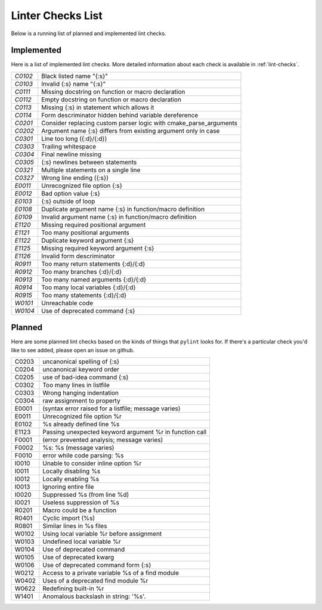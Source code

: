 ==================
Linter Checks List
==================

Below is a running list of planned and implemented lint checks.

-----------
Implemented
-----------

Here is a list of implemented lint checks. More detailed information about
each check is available in :ref:`lint-checks`.

.. default-role:: ref

.. dynamic: lintimpl-table-begin

+-------+--------------------------------------------------------------------+
|`C0102`| Black listed name "{:s}"                                           |
+-------+--------------------------------------------------------------------+
|`C0103`| Invalid {:s} name "{:s}"                                           |
+-------+--------------------------------------------------------------------+
|`C0111`| Missing docstring on function or macro declaration                 |
+-------+--------------------------------------------------------------------+
|`C0112`| Empty docstring on function or macro declaration                   |
+-------+--------------------------------------------------------------------+
|`C0113`| Missing {:s} in statement which allows it                          |
+-------+--------------------------------------------------------------------+
|`C0114`| Form descriminator hidden behind variable dereference              |
+-------+--------------------------------------------------------------------+
|`C0201`| Consider replacing custom parser logic with cmake_parse_arguments  |
+-------+--------------------------------------------------------------------+
|`C0202`| Argument name {:s} differs from existing argument only in case     |
+-------+--------------------------------------------------------------------+
|`C0301`| Line too long ({:d}/{:d})                                          |
+-------+--------------------------------------------------------------------+
|`C0303`| Trailing whitespace                                                |
+-------+--------------------------------------------------------------------+
|`C0304`| Final newline missing                                              |
+-------+--------------------------------------------------------------------+
|`C0305`| {:s} newlines between statements                                   |
+-------+--------------------------------------------------------------------+
|`C0321`| Multiple statements on a single line                               |
+-------+--------------------------------------------------------------------+
|`C0327`| Wrong line ending ({:s})                                           |
+-------+--------------------------------------------------------------------+
|`E0011`| Unrecognized file option {:s}                                      |
+-------+--------------------------------------------------------------------+
|`E0012`| Bad option value {:s}                                              |
+-------+--------------------------------------------------------------------+
|`E0103`| {:s} outside of loop                                               |
+-------+--------------------------------------------------------------------+
|`E0108`| Duplicate argument name {:s} in function/macro definition          |
+-------+--------------------------------------------------------------------+
|`E0109`| Invalid argument name {:s} in function/macro definition            |
+-------+--------------------------------------------------------------------+
|`E1120`| Missing required positional argument                               |
+-------+--------------------------------------------------------------------+
|`E1121`| Too many positional arguments                                      |
+-------+--------------------------------------------------------------------+
|`E1122`| Duplicate keyword argument {:s}                                    |
+-------+--------------------------------------------------------------------+
|`E1125`| Missing required keyword argument {:s}                             |
+-------+--------------------------------------------------------------------+
|`E1126`| Invalid form descriminator                                         |
+-------+--------------------------------------------------------------------+
|`R0911`| Too many return statements {:d}/{:d}                               |
+-------+--------------------------------------------------------------------+
|`R0912`| Too many branches {:d}/{:d}                                        |
+-------+--------------------------------------------------------------------+
|`R0913`| Too many named arguments {:d}/{:d}                                 |
+-------+--------------------------------------------------------------------+
|`R0914`| Too many local variables {:d}/{:d}                                 |
+-------+--------------------------------------------------------------------+
|`R0915`| Too many statements {:d}/{:d}                                      |
+-------+--------------------------------------------------------------------+
|`W0101`| Unreachable code                                                   |
+-------+--------------------------------------------------------------------+
|`W0104`| Use of deprecated command {:s}                                     |
+-------+--------------------------------------------------------------------+

.. dynamic: lintimpl-table-end

-------
Planned
-------

Here are some planned lint checks based on the kinds of things that ``pylint``
looks for. If there's a particular check you'd like to see added, please open
an issue on github.

+-------+-------------------------------------------------------------------+
| C0203 | uncanonical spelling of {:s}                                      |
+-------+-------------------------------------------------------------------+
| C0204 | uncanonical keyword order                                         |
+-------+-------------------------------------------------------------------+
| C0205 | use of bad-idea command {:s}                                      |
+-------+-------------------------------------------------------------------+
| C0302 | Too many lines in listfile                                        |
+-------+-------------------------------------------------------------------+
| C0303 | Wrong hanging indentation                                         |
+-------+-------------------------------------------------------------------+
| C0304 | raw assignment to property                                        |
+-------+-------------------------------------------------------------------+
| E0001 | (syntax error raised for a listfile; message varies)              |
+-------+-------------------------------------------------------------------+
| E0011 | Unrecognized file option %r                                       |
+-------+-------------------------------------------------------------------+
| E0102 | %s already defined line %s                                        |
+-------+-------------------------------------------------------------------+
| E1123 | Passing unexpected keyword argument %r in function call           |
+-------+-------------------------------------------------------------------+
| F0001 | (error prevented analysis; message varies)                        |
+-------+-------------------------------------------------------------------+
| F0002 | %s: %s (message varies)                                           |
+-------+-------------------------------------------------------------------+
| F0010 | error while code parsing: %s                                      |
+-------+-------------------------------------------------------------------+
| I0010 | Unable to consider inline option %r                               |
+-------+-------------------------------------------------------------------+
| I0011 | Locally disabling %s                                              |
+-------+-------------------------------------------------------------------+
| I0012 | Locally enabling %s                                               |
+-------+-------------------------------------------------------------------+
| I0013 | Ignoring entire file                                              |
+-------+-------------------------------------------------------------------+
| I0020 | Suppressed %s (from line %d)                                      |
+-------+-------------------------------------------------------------------+
| I0021 | Useless suppression of %s                                         |
+-------+-------------------------------------------------------------------+
| R0201 | Macro could be a function                                         |
+-------+-------------------------------------------------------------------+
| R0401 | Cyclic import (%s)                                                |
+-------+-------------------------------------------------------------------+
| R0801 | Similar lines in %s files                                         |
+-------+-------------------------------------------------------------------+
| W0102 | Using local variable %r before assignment                         |
+-------+-------------------------------------------------------------------+
| W0103 | Undefined local variable %r                                       |
+-------+-------------------------------------------------------------------+
| W0104 | Use of deprecated command                                         |
+-------+-------------------------------------------------------------------+
| W0105 | Use of deprecated kwarg                                           |
+-------+-------------------------------------------------------------------+
| W0106 | Use of deprecated command form {:s}                               |
+-------+-------------------------------------------------------------------+
| W0212 | Access to a private variable %s of a find module                  |
+-------+-------------------------------------------------------------------+
| W0402 | Uses of a deprecated find module %r                               |
+-------+-------------------------------------------------------------------+
| W0622 | Redefining built-in %r                                            |
+-------+-------------------------------------------------------------------+
| W1401 | Anomalous backslash in string: \'%s\'.                            |
+-------+-------------------------------------------------------------------+
